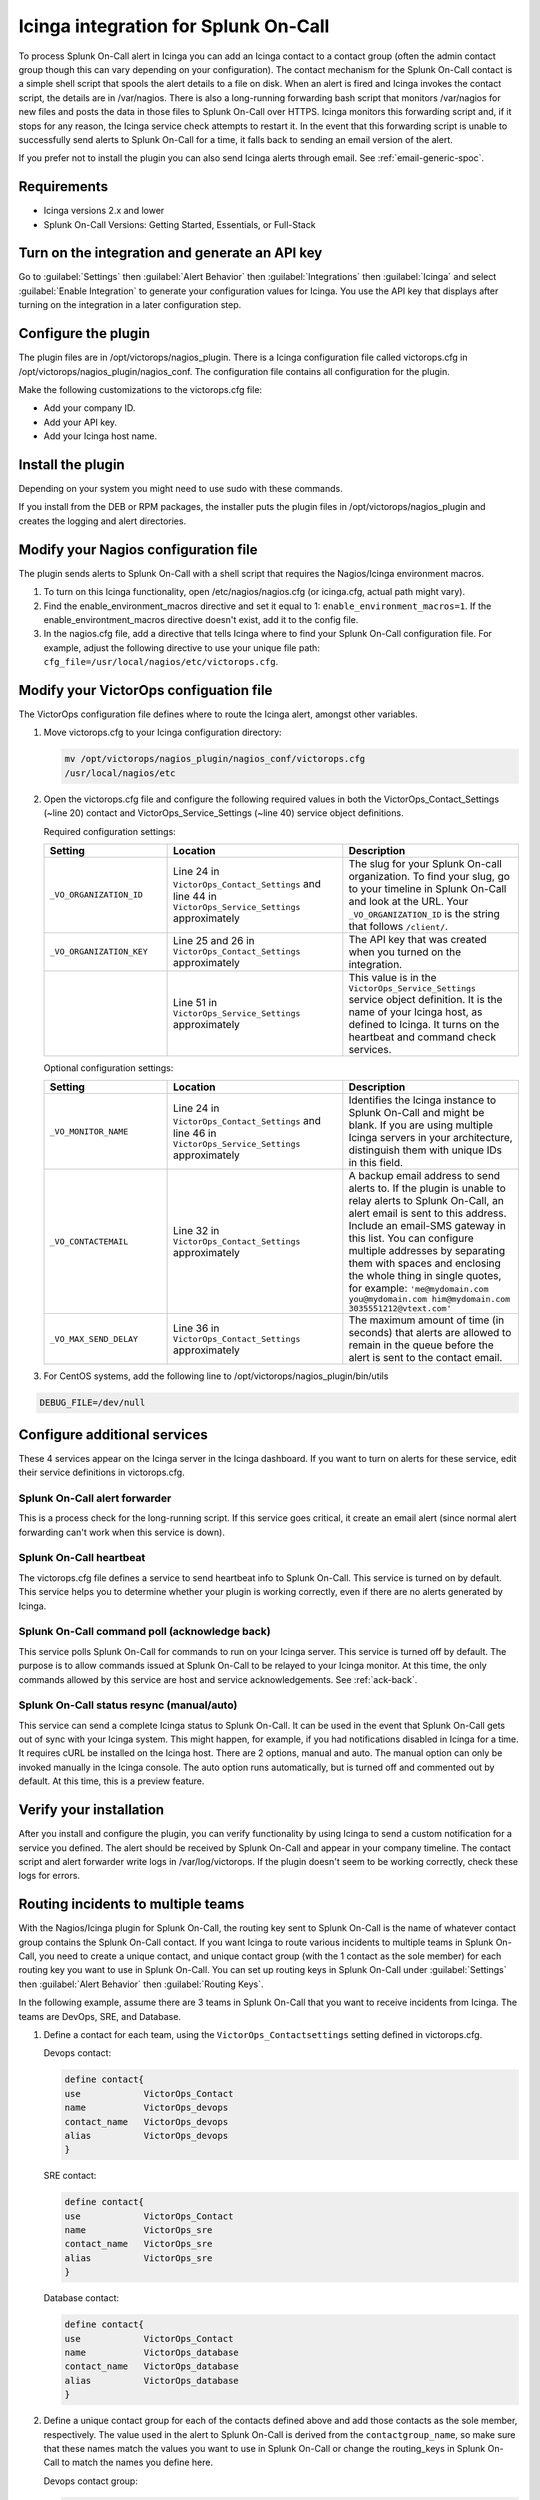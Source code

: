 .. _Icinga-spoc:

Icinga integration for Splunk On-Call
**********************************************************

.. meta::
    :description: Configure the Icinga integration for Splunk On-Call.

To process Splunk On-Call alert in Icinga you can add an Icinga contact to a contact group (often the admin contact group though this can vary depending on your configuration). The contact mechanism for the Splunk On-Call contact is a simple shell script that spools the alert details to a file on disk. When an alert is fired and Icinga invokes the contact script, the details are in /var/nagios. There is also a long-running forwarding bash script that monitors /var/nagios for new files and posts the data in those files to Splunk On-Call over HTTPS. Icinga monitors this forwarding script and, if it stops for any reason, the Icinga service check attempts to restart it. In the event that this forwarding script is unable to successfully send alerts to Splunk On-Call for a time, it falls back to sending an email version of the alert.

If you prefer not to install the plugin you can also send Icinga alerts through email. See :ref:`email-generic-spoc`.

Requirements
================

* Icinga versions 2.x and lower 
* Splunk On-Call Versions: Getting Started, Essentials, or Full-Stack

Turn on the integration and generate an API key
====================================================

Go to :guilabel:`Settings` then :guilabel:`Alert Behavior` then :guilabel:`Integrations` then :guilabel:`Icinga` and select :guilabel:`Enable Integration` to generate your configuration values for Icinga. You use the API key that displays after turning on the integration in a later configuration step.

.. image:: /_images/spoc/KB-icinga-service-api-key.png
   :alt:  Icinga integration in the alert behavior settings in Splunk On-Call

Configure the plugin
==========================

The plugin files are in /opt/victorops/nagios_plugin. There is a Icinga configuration file called victorops.cfg in /opt/victorops/nagios_plugin/nagios_conf. The configuration file contains all configuration for the plugin. 

Make the following customizations to the victorops.cfg file:

* Add your company ID.
* Add your API key.
* Add your Icinga host name.

Install the plugin
=====================

Depending on your system you might need to use sudo with these commands.

.. tabs::

   .. tab:: deb install

      1. Run the following command:

         .. code-block::

            wget https://github.com/victorops/monitoring_tool_releases/releases/download/victorops-nagios-1.4.20/victorops-nagios_1.4.20_all.deb

      2. Run the following command:

         .. code-block::

            dpkg -i <path_to_file>

         If you don't want to use dpkg you can also run the following:

         .. code-block::
            
            sudo apt install <path_to_file>

   .. tab:: rpm install

      1. Run the following command:

         .. code-block::

            wget https://github.com/victorops/monitoring_tool_releases/releases/download/victorops-nagios-1.4.20/victorops-nagios-1.4.20-1.noarch.rpm

      2. Run the following command

         .. code-block::

            rpm -i <path_to_file>

If you install from the DEB or RPM packages, the installer puts the plugin files in /opt/victorops/nagios_plugin and creates the logging and alert directories.

Modify your Nagios configuration file
========================================

The plugin sends alerts to Splunk On-Call with a shell script that requires the Nagios/Icinga environment macros. 

1. To turn on this Icinga functionality, open /etc/nagios/nagios.cfg (or icinga.cfg, actual path might vary).
2. Find the enable_environment_macros directive and set it equal to 1: ``enable_environment_macros=1``. If the enable_environtment_macros directive doesn't exist, add it to the config file.
3. In the nagios.cfg file, add a directive that tells Icinga where to find your Splunk On-Call configuration file. For example, adjust the following directive to use your unique file path: ``cfg_file=/usr/local/nagios/etc/victorops.cfg``.

Modify your VictorOps configuation file
========================================

The VictorOps configuration file defines where to route the Icinga alert, amongst other variables.

1. Move victorops.cfg to your Icinga configuration directory:
   
   .. code-block::

      mv /opt/victorops/nagios_plugin/nagios_conf/victorops.cfg
      /usr/local/nagios/etc

2. Open the victorops.cfg file and configure the following required values in both the VictorOps_Contact_Settings (~line 20) contact and VictorOps_Service_Settings (~line 40) service object definitions.

   Required configuration settings:

   .. list-table::       
      :header-rows: 1
      :widths: 26 37 37
      :width: 100%
      
      * - Setting
        - Location
        - Description
      * - ``_VO_ORGANIZATION_ID``
        - Line 24 in ``VictorOps_Contact_Settings`` and line 44 in ``VictorOps_Service_Settings`` approximately
        - The slug for your Splunk On-call organization. To find your slug, go to your timeline in Splunk On-Call and look at the URL. Your ``_VO_ORGANIZATION_ID`` is the string that follows ``/client/``. 
      * - ``_VO_ORGANIZATION_KEY``
        - Line 25 and 26 in ``VictorOps_Contact_Settings`` approximately
        - The API key that was created when you turned on the integration.
      * - 
        - Line 51 in ``VictorOps_Service_Settings`` approximately
        - This value is in the ``VictorOps_Service_Settings`` service object definition. It is the name of your Icinga host, as defined to Icinga. It turns on the heartbeat and command check services.

   Optional configuration settings:

   .. list-table::       
      :header-rows: 1
      :widths: 26 37 37
      :width: 100%
      
      * - Setting
        - Location
        - Description
      * -  ``_VO_MONITOR_NAME`` 
        - Line 24 in ``VictorOps_Contact_Settings`` and line 46 in ``VictorOps_Service_Settings`` approximately
        - Identifies the Icinga instance to Splunk On-Call and might be blank. If you are using multiple Icinga servers in your architecture, distinguish them with unique IDs in this field.
      * - ``_VO_CONTACTEMAIL`` 
        - Line 32 in ``VictorOps_Contact_Settings`` approximately
        - A backup email address to send alerts to. If the plugin is unable to relay alerts to Splunk On-Call, an alert email is sent to this address. Include an email-SMS gateway in this list. You can configure multiple addresses by separating them with spaces and enclosing the whole thing in single quotes, for example: ``'me@mydomain.com you@mydomain.com him@mydomain.com 3035551212@vtext.com'``
      * -  ``_VO_MAX_SEND_DELAY`` 
        - Line 36 in ``VictorOps_Contact_Settings`` approximately
        - The maximum amount of time (in seconds) that alerts are allowed to remain in the queue before the alert is sent to the contact email.

3. For CentOS systems, add the following line to /opt/victorops/nagios_plugin/bin/utils

.. code-block:: 
   
   DEBUG_FILE=/dev/null

Configure additional services
========================================

These 4 services appear on the Icinga server in the Icinga dashboard. If you want to turn on alerts for these service, edit their service definitions in victorops.cfg.

Splunk On-Call alert forwarder
--------------------------------

This is a process check for the long-running script. If this service goes critical, it create an email alert (since normal alert forwarding can't work when this service is down).

Splunk On-Call heartbeat
--------------------------------

The victorops.cfg file defines a service to send heartbeat info to Splunk On-Call. This service is turned on by default. This service helps you to determine whether your plugin is working correctly, even if there are no alerts generated by Icinga. 

Splunk On-Call command poll (acknowledge back)
--------------------------------------------------

This service polls Splunk On-Call for commands to run on your Icinga server. This service is turned off by default. The purpose is to allow commands issued at Splunk On-Call to be relayed to your Icinga monitor. At this time, the only commands allowed by this service are host and service acknowledgements.
See :ref:`ack-back`.

Splunk On-Call status resync (manual/auto)
----------------------------------------------

This service can send a complete Icinga status to Splunk On-Call. It can be used in the event that Splunk On-Call gets out of sync with your Icinga system. This might happen, for example, if you had notifications disabled in Icinga for a time. It requires cURL be installed on the Icinga host. There are 2 options, manual and auto. The manual option can only be invoked manually in the Icinga console. The auto option runs automatically, but is turned off and commented out by default. At this time, this is a preview feature.

Verify your installation
==============================

After you install and configure the plugin, you can verify functionality by using Icinga to send a custom notification for a service you defined. The alert should be received by Splunk On-Call and appear in your company timeline. The contact script and alert forwarder write logs in /var/log/victorops. If the plugin doesn't seem to be working correctly, check these logs for errors.

.. _Icinga-routing-incidents:

Routing incidents to multiple teams
=======================================

With the Nagios/Icinga plugin for Splunk On-Call, the routing key sent to Splunk On-Call is the name of whatever contact group contains the Splunk On-Call contact. If you want Icinga to route various incidents to multiple teams in Splunk On-Call, you need to create a unique contact, and unique contact group (with the 1 contact as the sole member) for each routing key you want to use in Splunk On-Call. You can set up routing keys in Splunk On-Call under :guilabel:`Settings` then :guilabel:`Alert Behavior` then :guilabel:`Routing Keys`.

In the following example, assume there are 3 teams in Splunk On-Call that you want to receive incidents from Icinga. The teams are DevOps, SRE, and Database.

1. Define a contact for each team, using the ``VictorOps_Contactsettings`` setting defined in victorops.cfg.
   
   Devops contact:

   .. code-block:: bash
      
      define contact{
      use            VictorOps_Contact
      name           VictorOps_devops
      contact_name   VictorOps_devops
      alias          VictorOps_devops
      }

   SRE contact:

   .. code-block:: bash
      
      define contact{
      use            VictorOps_Contact
      name           VictorOps_sre
      contact_name   VictorOps_sre
      alias          VictorOps_sre
      }

   Database contact:

   .. code-block:: bash
      
      define contact{
      use            VictorOps_Contact
      name           VictorOps_database
      contact_name   VictorOps_database
      alias          VictorOps_database
      }

2. Define a unique contact group for each of the contacts defined above and add those contacts as the sole member, respectively. The value used in the alert to Splunk On-Call is derived from the ``contactgroup_name``, so make sure that these names match the values you want to use in Splunk On-Call or change the routing_keys in Splunk On-Call to match the names you define here.

   Devops contact group:

   .. code-block:: bash
      
      define contactgroup{
      contactgroup_name         devops ## This is the routing_key value of the alert to Splunk On-Call
      alias                     VictorOps DevOps contact group
      members                   VictorOps_devops
      }

   SRE contact group:

   .. code-block:: bash
      
      define contactgroup{
      contactgroup_name         sre ## This is the routing_key value of the alert to Splunk On-Call
      alias                     VictorOps SRE contact group
      members                   VictorOps_sre
      }

   Database contact group:

   .. code-block:: bash
      
      define contactgroup{
      contactgroup_name         database ## This is the routing_key value of the alert to Splunk On-Call
      alias                     VictorOps Database contact group
      members                   VictorOps_database
      }

3. Add the contact groups to their appropriate check commands so they arrive with the correct routing key, which is the contactgroup_name. You can add the VictorOps contact to as many contact_groups as you like and you can also add the VictorOps contact to specific services.

Avoid Centos 5 timeouts
===========================

You need to link the timeout command to a directory that is in the path. 

1. Create the symlink.

   .. code-block:: bash

      ln -s /usr/share/doc/bash-3.2/scripts/timeout /usr/bin/timeout

2. Make it executable:

   .. code-block:: bash

      chmod 755 /usr/share/doc/bash-3.2/scripts/timeout

.. _Icinga-2:

Icinga version 2 configuration
===================================

After going through the preceeding installation instructions for Icinga (or `Nagios <https://help.victorops.com/knowledge-base/victorops-nagios-integration/>`__), use the following steps to add the VictorOps plugin to your Icinga 2 instance.

You can find these steps in the README.md file in /opt/victorops/nagios_plugin/icinga2_conf

#. Make a copy of the victorops.conf file and add it to /opt/victorops/nagios_plugin/icinga2_conf and give it a new name, for example: victorops.myorg.conf.
#. Edit the following configuration details in your new file:
    #. (Required) Set your organization ID and service API key to the values shown on the Splunk On-Call Icinga integration page.
       
       .. code-block:: bash
          
          const VictorOps_ORGANIZATION_ID = "my-org" 
          const VictorOps_ORGANIZATION_KEY = "5913e634-XXXX-XXXX-XXXX-a7500d926a44"
    #. (Required) Set at least 1 fall back email address in case the plugin is unable to contact Splunk On-Call.  

       .. code-block:: bash
          
          const VictorOps_CONTACTEMAIL = "alex@buttercupgames.com"
    #. (Optional) Turn on acknowledge back.

       .. code-block:: bash
          
          const VictorOps_enable_cmd_poll = true
    #. (Optional) Give your Icinga 2 host a distinct name for Splunk On-Call. You need this if you have multiple Icinga hosts.

       .. code-block:: bash
          
          const VictorOps_MONITOR_NAME = “icinga2.myorg.com”
#. Create a symlink between the Icinga2 config director and your new config file:

   .. code-block:: bash

      ln -­s /opt/victorops/nagios_plugin/icinga2_conf/victorops.myorg.conf/etc/icinga2/conf.d/victorops.myorg.conf

#. Restart Icinga 2.

After Icinga restarts, you see 3 VictorOps services:

.. image:: /_images/spoc/icinga2.png
   :alt: icinga2

Routing configuration for Incinga version 2
------------------------------------------------

The default user and notification apply configuration sends all host and service alerts to Splunk On-call through the Splunk On-Call user. If you want to use Splunk On-Call routing keys, create a user for each routing key and create notification rules to those users. For example, to send an alert to Splunk On-Call with the routing key "devops", create a user object named "devops", and apply a notification rule that imports a notify­victorops template to that user:

Example routing configuration:

.. code-block:: bash

   object User "devops" {
    import "generic­user"
    display_name = "devops"
   }
   apply Notification "notify­devops­service" to Service {
      import "notify­victorops­service"
      users = ["devops"]
      assign where match("*load*", service.name)
   }
   apply Notification "notify­devops­host" to Service {
      import "notify­victorops­host"
      users = ["devops"]
      assign where match("*.production.myorg.com", host.name)
   }
